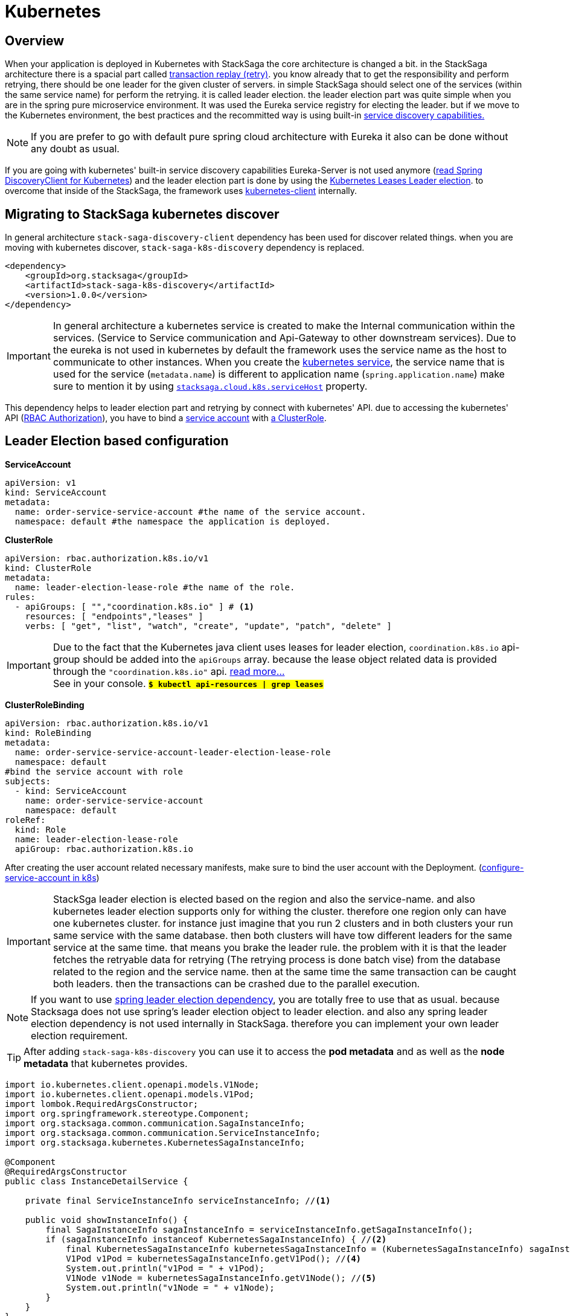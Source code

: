 = Kubernetes

== Overview

When your application is deployed in Kubernetes with StackSaga the core architecture is changed a bit.
in the StackSaga architecture there is a spacial part called xref:architecture:replay-transaction.adoc[transaction replay (retry)].
you know already that to get the responsibility and perform retrying, there should be one leader for the given cluster of servers. in simple StackSaga should select one of the services (within the same service name) for perform the retrying.
it is called leader election. the leader election part was quite simple when you are in the spring pure microservice environment.
It was used the Eureka service registry for electing the leader. but if we move to the Kubernetes environment, the best practices and the recommitted way is using built-in https://kubernetes.io/docs/concepts/services-networking/dns-pod-service/[ service discovery capabilities.]

NOTE: If you are prefer to go with default pure spring cloud architecture with Eureka it also can be done without any doubt as usual.

If you are going with kubernetes' built-in service discovery capabilities Eureka-Server is not used anymore (https://docs.spring.io/spring-cloud-kubernetes/reference/discovery-client.html[read Spring DiscoveryClient for Kubernetes]) and the leader election part is done by using the https://kubernetes.io/docs/concepts/architecture/leases/[Kubernetes Leases Leader election]. to overcome that inside of the StackSaga, the framework uses https://github.com/kubernetes-client/java[kubernetes-client] internally.

== Migrating to StackSaga kubernetes discover

In general architecture `stack-saga-discovery-client` dependency has been used for discover related things. when you are moving with kubernetes discover, `stack-saga-k8s-discovery` dependency is replaced.

[source,xml]
----
<dependency>
    <groupId>org.stacksaga</groupId>
    <artifactId>stack-saga-k8s-discovery</artifactId>
    <version>1.0.0</version>
</dependency>
----

IMPORTANT: In general architecture a kubernetes service is created to make the Internal communication within the services.
(Service to Service communication and Api-Gateway to other downstream services).
Due to the eureka is not used in kubernetes by default the framework uses the service name as the host to communicate to other instances.
When you create the https://kubernetes.io/docs/concepts/services-networking/service/:[kubernetes service], the service name that is used for the service (`metadata.name`) is different to application name (`spring.application.name`) make sure to mention it by using xref:kubernetes-support-configuration-properties.adoc[`stacksaga.cloud.k8s.serviceHost`] property.

This dependency helps to leader election part and retrying by connect with kubernetes' API. due to accessing the kubernetes' API (https://kubernetes.io/docs/reference/access-authn-authz/rbac/[RBAC Authorization]), you have to bind a https://kubernetes.io/docs/concepts/security/service-accounts/[service account] with https://kubernetes.io/docs/reference/access-authn-authz/rbac/#role-and-clusterrole[a ClusterRole].


[#Leader-Election-based-configuration]
== Leader Election based configuration

**ServiceAccount**

[source,yaml]
----

apiVersion: v1
kind: ServiceAccount
metadata:
  name: order-service-service-account #the name of the service account.
  namespace: default #the namespace the application is deployed.
----

*ClusterRole*

[source,yaml]
----
apiVersion: rbac.authorization.k8s.io/v1
kind: ClusterRole
metadata:
  name: leader-election-lease-role #the name of the role.
rules:
  - apiGroups: [ "","coordination.k8s.io" ] # <1>
    resources: [ "endpoints","leases" ]
    verbs: [ "get", "list", "watch", "create", "update", "patch", "delete" ]
----

IMPORTANT: Due to the fact that the Kubernetes java client uses leases for leader election, `coordination.k8s.io` api-group should be added into the `apiGroups` array. because the lease object related data is provided through the `"coordination.k8s.io"` api. https://kubernetes.io/docs/concepts/architecture/leases/[read more...] +
See in your console. *`#$ kubectl api-resources | grep leases#`*



*ClusterRoleBinding*

[source,yaml]
----
apiVersion: rbac.authorization.k8s.io/v1
kind: RoleBinding
metadata:
  name: order-service-service-account-leader-election-lease-role
  namespace: default
#bind the service account with role
subjects:
  - kind: ServiceAccount
    name: order-service-service-account
    namespace: default
roleRef:
  kind: Role
  name: leader-election-lease-role
  apiGroup: rbac.authorization.k8s.io
----

After creating the user account related necessary manifests, make sure to bind the user account with the Deployment. (https://kubernetes.io/docs/tasks/configure-pod-container/configure-service-account/[configure-service-account in k8s])

// todo: put and example for adding the service account fro the Deployment.

IMPORTANT: StackSga leader election is elected based on the region and also the service-name. and also kubernetes leader election supports only for withing the cluster. therefore one region only can have one kubernetes cluster.
for instance just imagine that you run 2 clusters and in both clusters your run same service with the same database. then both clusters will have tow different leaders for the same service at the same time. that means you brake the leader rule. the problem with it is that the leader fetches the retryable data for retrying (The retrying process is done batch vise) from the database related to the region and the service name. then at the same time the same transaction can be caught both leaders. then the transactions can be crashed due to the parallel execution.

NOTE: If you want to use https://docs.spring.io/spring-cloud-kubernetes/reference/leader-election.html[spring leader election dependency], you are totally free to use that as usual. because Stacksaga does not use spring's leader election object to leader election. and also any spring leader election dependency is not used internally in StackSaga. therefore you can implement your own leader election requirement.


====
TIP:  After adding `stack-saga-k8s-discovery` you can use it to access the *pod metadata*  and as well as the *node metadata* that kubernetes provides.

[source,java]
----

import io.kubernetes.client.openapi.models.V1Node;
import io.kubernetes.client.openapi.models.V1Pod;
import lombok.RequiredArgsConstructor;
import org.springframework.stereotype.Component;
import org.stacksaga.common.communication.SagaInstanceInfo;
import org.stacksaga.common.communication.ServiceInstanceInfo;
import org.stacksaga.kubernetes.KubernetesSagaInstanceInfo;

@Component
@RequiredArgsConstructor
public class InstanceDetailService {

    private final ServiceInstanceInfo serviceInstanceInfo; //<1>

    public void showInstanceInfo() {
        final SagaInstanceInfo sagaInstanceInfo = serviceInstanceInfo.getSagaInstanceInfo();
        if (sagaInstanceInfo instanceof KubernetesSagaInstanceInfo) { //<2>
            final KubernetesSagaInstanceInfo kubernetesSagaInstanceInfo = (KubernetesSagaInstanceInfo) sagaInstanceInfo; //<3>
            V1Pod v1Pod = kubernetesSagaInstanceInfo.getV1Pod(); //<4>
            System.out.println("v1Pod = " + v1Pod);
            V1Node v1Node = kubernetesSagaInstanceInfo.getV1Node(); //<5>
            System.out.println("v1Node = " + v1Node);
        }
    }
}
----

<1> Autowire the `ServiceInstanceInfo` bean.
<2> Call the `getSagaInstanceInfo()` method to get the assistance details and check that object is an instance of `KubernetesSagaInstanceInfo`. due to the adding the `stack-saga-k8s-discovery` dependency you will have a `KubernetesSagaInstanceInfo`.
<3> cast the object in to `KubernetesSagaInstanceInfo` object.
<4> Access the https://github.com/kubernetes-client/java/blob/master/kubernetes/docs/V1Pod.md[V1Pod] object.
<5> Access the https://github.com/kubernetes-client/java/blob/master/kubernetes/docs/V1Node.md[V1Node] object.
====